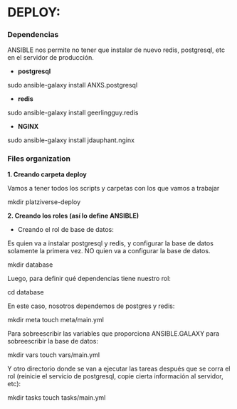 * DEPLOY:

*** Dependencias

ANSIBLE nos permite no tener que instalar de nuevo redis, postgresql, etc en el servidor de producción.

- *postgresql*
sudo ansible-galaxy install ANXS.postgresql

- *redis*
sudo ansible-galaxy install geerlingguy.redis

- *NGINX*
sudo ansible-galaxy install jdauphant.nginx

*** Files organization

*1. Creando carpeta deploy*

Vamos a tener todos los scripts y carpetas con los que vamos a trabajar

mkdir platziverse-deploy

*2. Creando los roles (así lo define ANSIBLE)*

- Creando el rol de base de datos: 

Es quien va a instalar postgresql y redis, y configurar la base de datos solamente la primera vez. NO quien va a configurar la base de datos.

mkdir database

Luego, para definir qué dependencias tiene nuestro rol: 

cd database

En este caso, nosotros dependemos de postgres y redis:

mkdir meta
touch meta/main.yml

Para sobreescribir las variables que proporciona ANSIBLE.GALAXY para sobreescribir la base de datos:

mkdir vars
touch vars/main.yml

Y otro directorio donde se van a ejecutar las tareas después que se corra el rol (reinicie el servicio de postgresql, copie cierta información al servidor, etc):

mkdir tasks
touch tasks/main.yml

